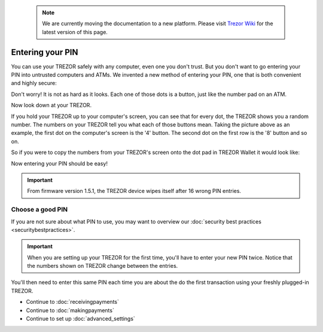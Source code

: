 .. note:: We are currently moving the documentation to a new platform. Please visit `Trezor Wiki <https://wiki.trezor.io/User_manual:Entering_your_PIN>`_ for the latest version of this page.

Entering your PIN
=================

.. raw:: html

    <iframe width="640" height="360" src="https://www.youtube.com/embed/sx4XzJRpsig" frameborder="0" allowfullscreen></iframe><p></p>

You can use your TREZOR safely with any computer, even one you don't trust.  But you don't want to go entering your PIN into untrusted computers and ATMs.  We invented a new method of entering your PIN, one that is both convenient and highly secure:

.. image:: images/pin-numberpad.png

Don't worry!  It is not as hard as it looks.  Each one of those dots is a button, just like the number pad on an ATM.

Now look down at your TREZOR.

.. image:: images/trezor-pin.jpg

If you hold your TREZOR up to your computer's screen, you can see that for every dot, the TREZOR shows you a random number.  The numbers on your TREZOR tell you what each of those buttons mean.  Taking the picture above as an example, the first dot on the computer's screen is the '4' button.  The second dot on the first row is the '8' button and so on.

So if you were to copy the numbers from your TREZOR's screen onto the dot pad in TREZOR Wallet it would look like:

.. image::  images/pin-numberpad-filled-in.png

Now entering your PIN should be easy!

.. important:: From firmware version 1.5.1, the TREZOR device wipes itself after 16 wrong PIN entries.

Choose a good PIN
-------------------

If you are not sure about what PIN to use, you may want to overview our :doc:`security best practices <securitybestpractices>`.

.. important:: When you are setting up your TREZOR for the first time, you'll have to enter your new PIN twice.  Notice that the numbers shown on TREZOR change between the entries.

You'll then need to enter this same PIN each time you are about the do the first transaction using your freshly plugged-in TREZOR.

- Continue to :doc:`receivingpayments`

- Continue to :doc:`makingpayments`

- Continue to set up :doc:`advanced_settings`
